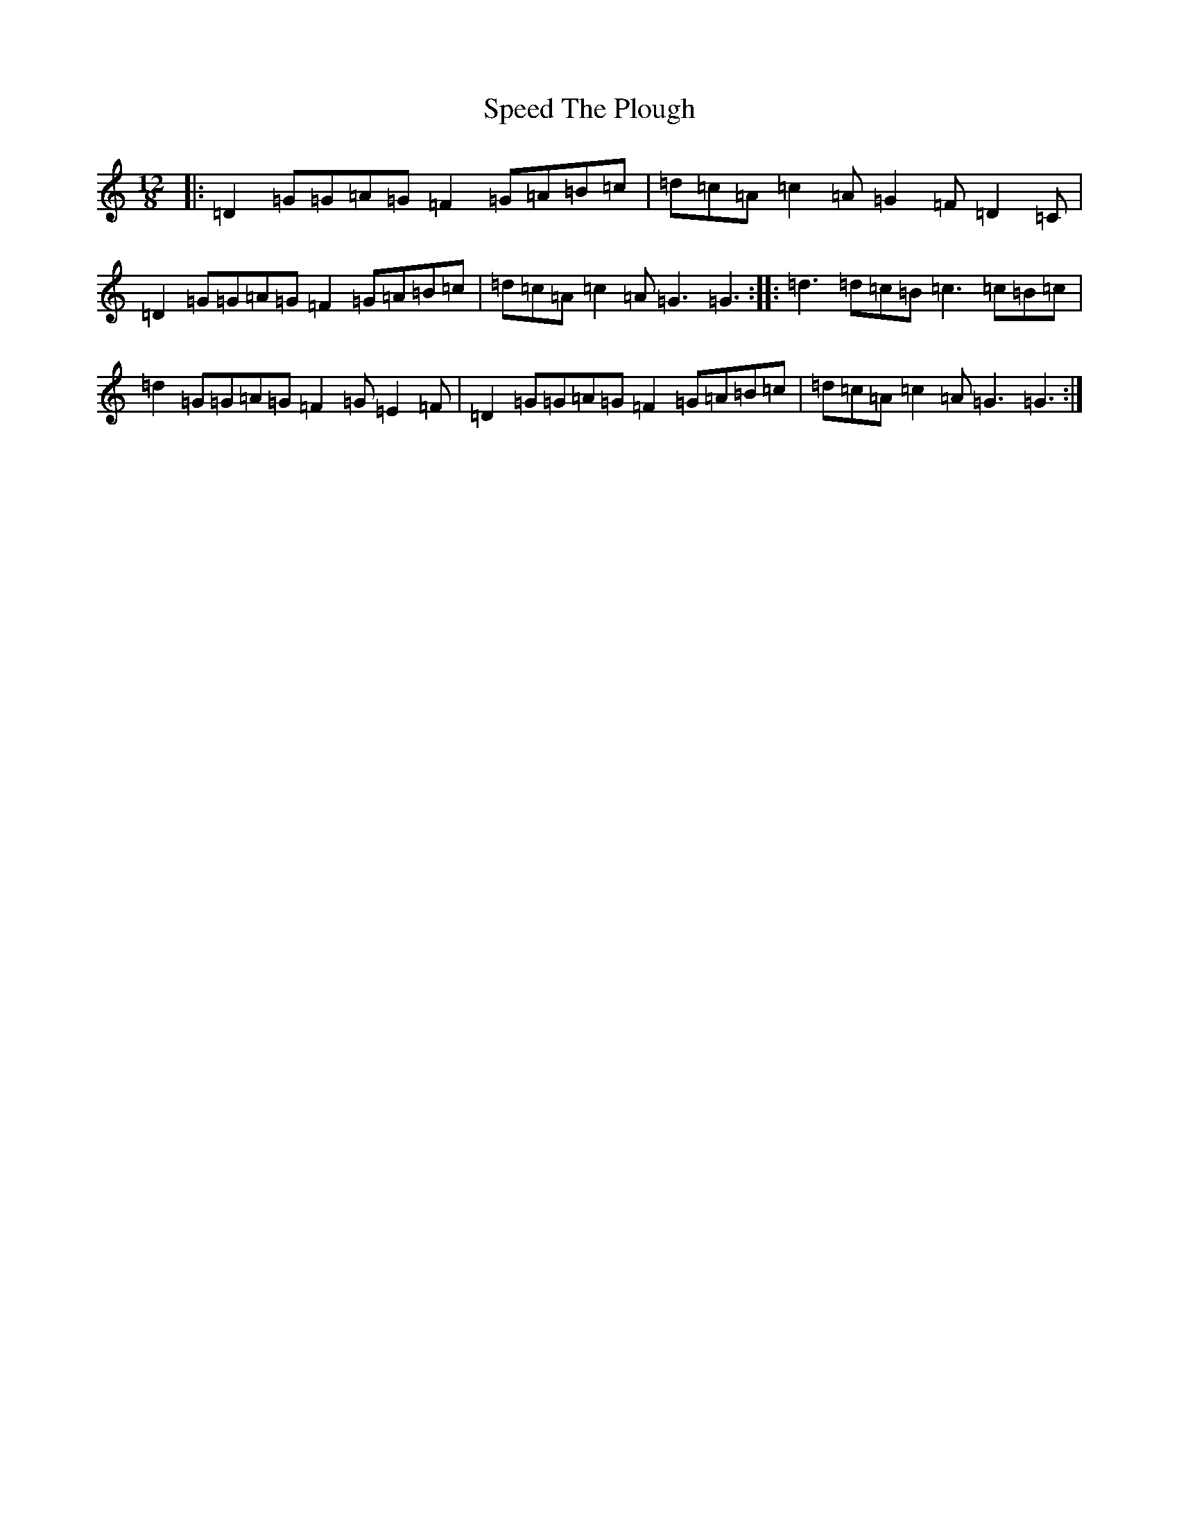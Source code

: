 X: 15828
T: Speed The Plough
S: https://thesession.org/tunes/1191#setting14475
Z: G Major
R: reel
M:12/8
L:1/8
K: C Major
|:=D2=G=G=A=G=F2=G=A=B=c|=d=c=A=c2=A=G2=F=D2=C|=D2=G=G=A=G=F2=G=A=B=c|=d=c=A=c2=A=G3=G3:||:=d3=d=c=B=c3=c=B=c|=d2=G=G=A=G=F2=G=E2=F|=D2=G=G=A=G=F2=G=A=B=c|=d=c=A=c2=A=G3=G3:|
